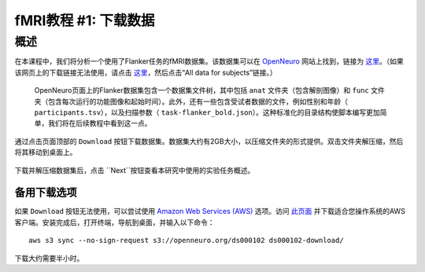 .. _fMRI_01_DataDownload:

==============
fMRI教程 #1: 下载数据
==============


概述
--------------

在本课程中，我们将分析一个使用了Flanker任务的fMRI数据集。该数据集可以在 `OpenNeuro <https://openneuro.org>`__ 网站上找到，链接为 `这里 <https://openneuro.org/datasets/ds000102/versions/00001>`__。（如果该网页上的下载链接无法使用，请点击 `这里 <https://legacy.openfmri.org/dataset/ds000102/>`__，然后点击“All data for subjects”链接。）


.. figure:: OpenNeuro_Flanker.png

    OpenNeuro页面上的Flanker数据集包含一个数据集文件树，其中包括 ``anat`` 文件夹（包含解剖图像）和 ``func`` 文件夹（包含每次运行的功能图像和起始时间）。此外，还有一些包含受试者数据的文件，例如性别和年龄（ ``participants.tsv``），以及扫描参数（ ``task-flanker_bold.json``）。这种标准化的目录结构使脚本编写更加简单，我们将在后续教程中看到这一点。


通过点击页面顶部的 ``Download`` 按钮下载数据集。数据集大约有2GB大小，以压缩文件夹的形式提供。双击文件夹解压缩，然后将其移动到桌面上。

.. figure:: OpenNeuro_DownloadButton.png


下载并解压缩数据集后，点击 ``Next``按钮查看本研究中使用的实验任务概述。

备用下载选项
****************************

如果 ``Download`` 按钮无法使用，可以尝试使用 `Amazon Web Services (AWS) <https://aws.amazon.com/>`__ 选项。访问 `此页面 <https://aws.amazon.com/cli/>`__ 并下载适合您操作系统的AWS客户端。安装完成后，打开终端，导航到桌面，并输入以下命令：

::

    aws s3 sync --no-sign-request s3://openneuro.org/ds000102 ds000102-download/

下载大约需要半小时。
